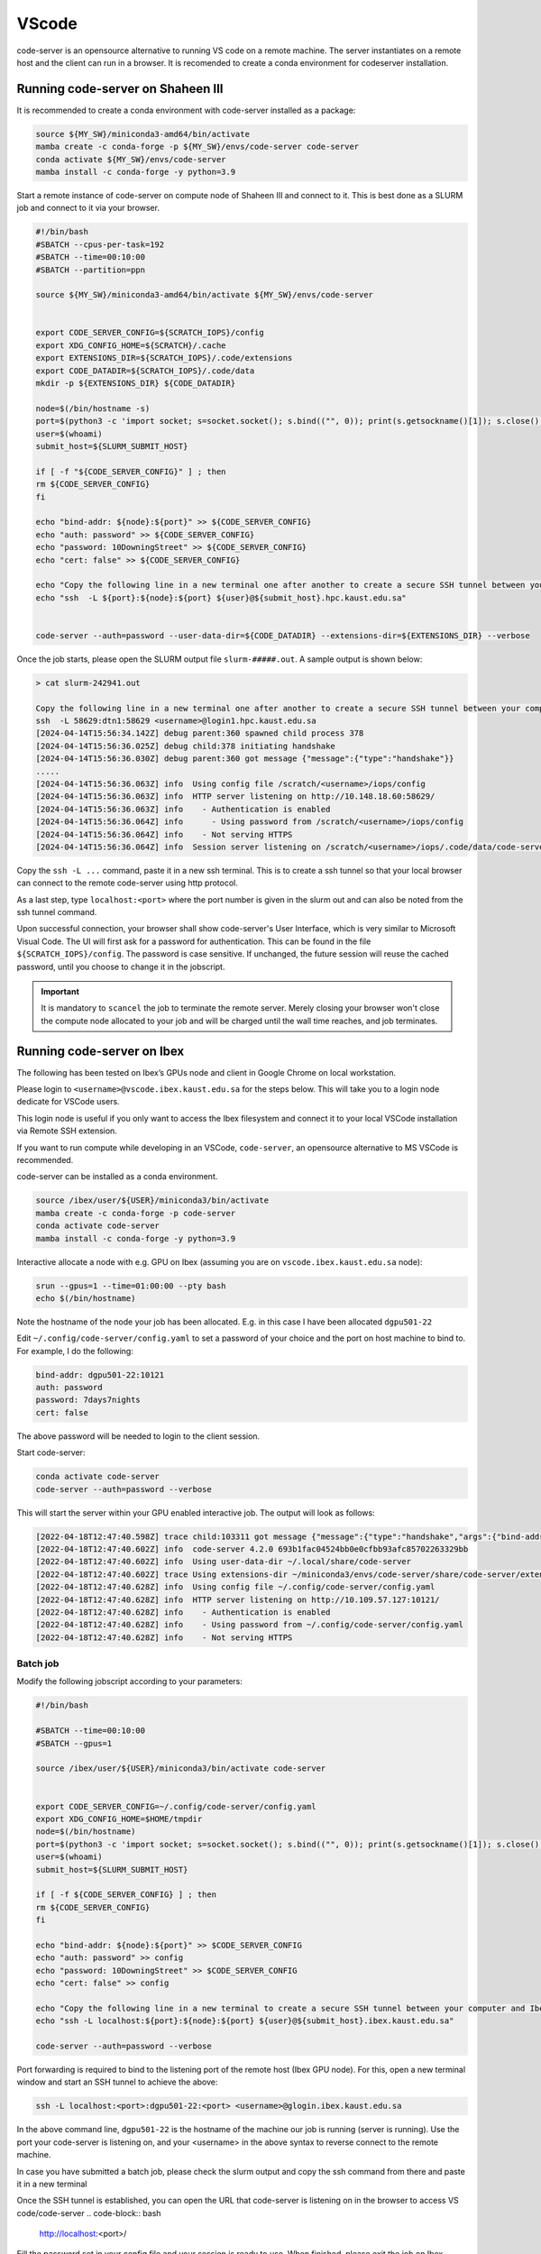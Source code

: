 .. sectionauthor:: Rana Selim <rana.selim@kaust.edu.sa>
.. meta::
    :description: Code-Server guide
    :keywords: codeserver, vscode

.. _vscode:

=========
VScode 
=========
code-server is an opensource alternative to running VS code on a remote machine. The server instantiates on a remote host and the client can run in a browser. It is recomended to create a conda environment for codeserver installation. 



Running code-server on Shaheen III
===================================
It is recommended to create a conda environment with code-server installed as a package:

.. code-block:: bash

    source ${MY_SW}/miniconda3-amd64/bin/activate
    mamba create -c conda-forge -p ${MY_SW}/envs/code-server code-server 
    conda activate ${MY_SW}/envs/code-server
    mamba install -c conda-forge -y python=3.9

Start a remote instance of code-server on compute node of Shaheen III and connect to it. This is best done as a SLURM job and connect to it via your browser. 


.. code-block:: bash

    #!/bin/bash
    #SBATCH --cpus-per-task=192
    #SBATCH --time=00:10:00
    #SBATCH --partition=ppn

    source ${MY_SW}/miniconda3-amd64/bin/activate ${MY_SW}/envs/code-server


    export CODE_SERVER_CONFIG=${SCRATCH_IOPS}/config
    export XDG_CONFIG_HOME=${SCRATCH}/.cache
    export EXTENSIONS_DIR=${SCRATCH_IOPS}/.code/extensions
    export CODE_DATADIR=${SCRATCH_IOPS}/.code/data
    mkdir -p ${EXTENSIONS_DIR} ${CODE_DATADIR}

    node=$(/bin/hostname -s)
    port=$(python3 -c 'import socket; s=socket.socket(); s.bind(("", 0)); print(s.getsockname()[1]); s.close()')
    user=$(whoami)
    submit_host=${SLURM_SUBMIT_HOST}

    if [ -f "${CODE_SERVER_CONFIG}" ] ; then
    rm ${CODE_SERVER_CONFIG}
    fi

    echo "bind-addr: ${node}:${port}" >> ${CODE_SERVER_CONFIG}
    echo "auth: password" >> ${CODE_SERVER_CONFIG}
    echo "password: 10DowningStreet" >> ${CODE_SERVER_CONFIG}
    echo "cert: false" >> ${CODE_SERVER_CONFIG}

    echo "Copy the following line in a new terminal one after another to create a secure SSH tunnel between your computer and Shaheen compute node."
    echo "ssh  -L ${port}:${node}:${port} ${user}@${submit_host}.hpc.kaust.edu.sa"


    code-server --auth=password --user-data-dir=${CODE_DATADIR} --extensions-dir=${EXTENSIONS_DIR} --verbose


Once the job starts, please open the SLURM output file ``slurm-#####.out``. A sample output is shown below:

.. code-block:: bash
    
    > cat slurm-242941.out

    Copy the following line in a new terminal one after another to create a secure SSH tunnel between your computer and Shaheen compute node.
    ssh  -L 58629:dtn1:58629 <username>@login1.hpc.kaust.edu.sa
    [2024-04-14T15:56:34.142Z] debug parent:360 spawned child process 378
    [2024-04-14T15:56:36.025Z] debug child:378 initiating handshake
    [2024-04-14T15:56:36.030Z] debug parent:360 got message {"message":{"type":"handshake"}}
    .....
    [2024-04-14T15:56:36.063Z] info  Using config file /scratch/<username>/iops/config
    [2024-04-14T15:56:36.063Z] info  HTTP server listening on http://10.148.18.60:58629/
    [2024-04-14T15:56:36.063Z] info    - Authentication is enabled
    [2024-04-14T15:56:36.064Z] info      - Using password from /scratch/<username>/iops/config
    [2024-04-14T15:56:36.064Z] info    - Not serving HTTPS
    [2024-04-14T15:56:36.064Z] info  Session server listening on /scratch/<username>/iops/.code/data/code-server-ipc.sock


Copy the ``ssh -L ...`` command, paste it in a new ssh terminal. This is to create a ssh tunnel so that your local browser can connect to the remote code-server using http protocol.

As a last step, type ``localhost:<port>`` where the port number is given in the slurm out and can also be noted from the ssh tunnel command.

Upon successful connection, your browser shall show code-server's User Interface, which is very similar to Microsoft Visual Code.
The UI will first ask for a password for authentication. This can be found in the file ``${SCRATCH_IOPS}/config``. The password is case sensitive. If unchanged, the future session will reuse the cached password, until you choose to change it in the jobscript.

.. important:: 
    It is mandatory to ``scancel`` the job to terminate the remote server. Merely closing your browser won't close the compute node allocated to your job and will be charged until the wall time reaches, and job terminates. 


Running code-server on Ibex
============================

The following has been tested on Ibex’s GPUs node and client in Google Chrome on local workstation. 

Please login to ``<username>@vscode.ibex.kaust.edu.sa`` for the steps below. This will take you to a login node dedicate for VSCode users.

This login node is useful if you only want to access the Ibex filesystem and connect it to your local VSCode installation via Remote SSH extension.

If you want to run compute while developing in an VSCode, ``code-server``, an opensource alternative to MS VSCode is recommended.

code-server can be installed as a conda environment. 

.. code-block:: bash

    source /ibex/user/${USER}/miniconda3/bin/activate
    mamba create -c conda-forge -p code-server 
    conda activate code-server
    mamba install -c conda-forge -y python=3.9

Interactive allocate a node with e.g. GPU on Ibex (assuming you are on ``vscode.ibex.kaust.edu.sa`` node):

.. code-block:: bash 

    srun --gpus=1 --time=01:00:00 --pty bash
    echo $(/bin/hostname)

Note the hostname of the node your job has been allocated. E.g. in this case I have been allocated ``dgpu501-22``

Edit ``~/.config/code-server/config.yaml`` to set a password of your choice and the port on host machine to bind to. For example, I do the following:

.. code-block:: bash 

   bind-addr: dgpu501-22:10121
   auth: password
   password: 7days7nights
   cert: false

The above password will be needed to login to the client session.

Start code-server:

.. code-block:: bash 
    
    conda activate code-server
    code-server --auth=password --verbose

This will start the server within your GPU enabled interactive job. The output will look as follows:

.. code-block:: bash 

    [2022-04-18T12:47:40.598Z] trace child:103311 got message {"message":{"type":"handshake","args":{"bind-addr":"127.0.0.1:10121","auth":"password","password":"7days7nights","config":"/home/username/.config/code-server/config.yaml","verbose":true,"extensions-dir":"/home/username/miniconda3/envs/code-server/share/code-server/extensions","user-data-dir":"/home/username/.local/share/code-server","log":"trace","host":"127.0.0.1","port":10121,"proxy-domain":[],"_":[],"usingEnvPassword":false,"usingEnvHashedPassword":false}}}
    [2022-04-18T12:47:40.602Z] info  code-server 4.2.0 693b1fac04524bb0e0cfbb93afc85702263329bb
    [2022-04-18T12:47:40.602Z] info  Using user-data-dir ~/.local/share/code-server
    [2022-04-18T12:47:40.602Z] trace Using extensions-dir ~/miniconda3/envs/code-server/share/code-server/extensions
    [2022-04-18T12:47:40.628Z] info  Using config file ~/.config/code-server/config.yaml
    [2022-04-18T12:47:40.628Z] info  HTTP server listening on http://10.109.57.127:10121/ 
    [2022-04-18T12:47:40.628Z] info    - Authentication is enabled
    [2022-04-18T12:47:40.628Z] info    - Using password from ~/.config/code-server/config.yaml
    [2022-04-18T12:47:40.628Z] info    - Not serving HTTPS 

Batch job
^^^^^^^^^
Modify the following jobscript according to your parameters:

.. code-block:: bash 

    #!/bin/bash

    #SBATCH --time=00:10:00
    #SBATCH --gpus=1

    source /ibex/user/${USER}/miniconda3/bin/activate code-server


    export CODE_SERVER_CONFIG=~/.config/code-server/config.yaml
    export XDG_CONFIG_HOME=$HOME/tmpdir
    node=$(/bin/hostname)
    port=$(python3 -c 'import socket; s=socket.socket(); s.bind(("", 0)); print(s.getsockname()[1]); s.close()')
    user=$(whoami) 
    submit_host=${SLURM_SUBMIT_HOST} 

    if [ -f ${CODE_SERVER_CONFIG} ] ; then
    rm ${CODE_SERVER_CONFIG}
    fi

    echo "bind-addr: ${node}:${port}" >> $CODE_SERVER_CONFIG 
    echo "auth: password" >> config
    echo "password: 10DowningStreet" >> $CODE_SERVER_CONFIG
    echo "cert: false" >> config

    echo "Copy the following line in a new terminal to create a secure SSH tunnel between your computer and Ibex compute node."
    echo "ssh -L localhost:${port}:${node}:${port} ${user}@${submit_host}.ibex.kaust.edu.sa"

    code-server --auth=password --verbose

Port forwarding is required to bind to the listening port of the remote host (Ibex GPU node). For this, open a new terminal window and start an SSH tunnel to achieve the above:

.. code-block:: bash
    
    ssh -L localhost:<port>:dgpu501-22:<port> <username>@glogin.ibex.kaust.edu.sa

In the above command line, ``dgpu501-22`` is the hostname of the machine our job is running (server is running). Use the port your code-server is listening on, and  your <username>  in the above syntax to reverse connect to the remote machine.

In case you have submitted a batch job, please check the slurm output and copy the ssh command from there and paste it in a new terminal


Once the SSH tunnel is established, you can open the URL that code-server is listening on in the browser to access VS code/code-server
.. code-block:: bash
    
    http://localhost:<port>/

Fill the password set in your config file and your session is ready to use. 
When finished, please exit the job on Ibex.